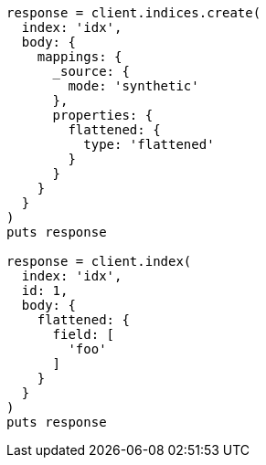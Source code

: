 [source, ruby]
----
response = client.indices.create(
  index: 'idx',
  body: {
    mappings: {
      _source: {
        mode: 'synthetic'
      },
      properties: {
        flattened: {
          type: 'flattened'
        }
      }
    }
  }
)
puts response

response = client.index(
  index: 'idx',
  id: 1,
  body: {
    flattened: {
      field: [
        'foo'
      ]
    }
  }
)
puts response
----
